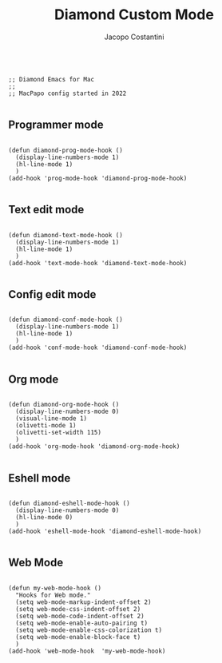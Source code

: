 #+TITLE: Diamond Custom Mode
#+PROPERTY: header-args :tangle ../../mode.el
#+auto_tangle: t
#+STARTUP: showeverything
#+AUTHOR: Jacopo Costantini

#+BEGIN_SRC elisp

  ;; Diamond Emacs for Mac
  ;;
  ;; MacPapo config started in 2022

#+END_SRC

** Programmer mode
#+BEGIN_SRC elisp

  (defun diamond-prog-mode-hook ()
    (display-line-numbers-mode 1)
    (hl-line-mode 1)
    )
  (add-hook 'prog-mode-hook 'diamond-prog-mode-hook)

#+END_SRC

** Text edit mode
#+BEGIN_SRC elisp

  (defun diamond-text-mode-hook ()
    (display-line-numbers-mode 1)
    (hl-line-mode 1)
    )
  (add-hook 'text-mode-hook 'diamond-text-mode-hook)

#+END_SRC

** Config edit mode
#+BEGIN_SRC elisp

  (defun diamond-conf-mode-hook ()
    (display-line-numbers-mode 1)
    (hl-line-mode 1)
    )
  (add-hook 'conf-mode-hook 'diamond-conf-mode-hook)

#+END_SRC

** Org mode
#+BEGIN_SRC elisp

  (defun diamond-org-mode-hook ()
    (display-line-numbers-mode 0)
    (visual-line-mode 1)
    (olivetti-mode 1)
    (olivetti-set-width 115)
    )
  (add-hook 'org-mode-hook 'diamond-org-mode-hook)

#+END_SRC

** Eshell mode
#+BEGIN_SRC elisp

  (defun diamond-eshell-mode-hook ()
    (display-line-numbers-mode 0)
    (hl-line-mode 0)
    )
  (add-hook 'eshell-mode-hook 'diamond-eshell-mode-hook)

#+END_SRC

** Web Mode

#+begin_src elisp

  (defun my-web-mode-hook ()
    "Hooks for Web mode."
    (setq web-mode-markup-indent-offset 2)
    (setq web-mode-css-indent-offset 2)
    (setq web-mode-code-indent-offset 2)
    (setq web-mode-enable-auto-pairing t)
    (setq web-mode-enable-css-colorization t)
    (setq web-mode-enable-block-face t)
    )
  (add-hook 'web-mode-hook  'my-web-mode-hook)

#+end_src
